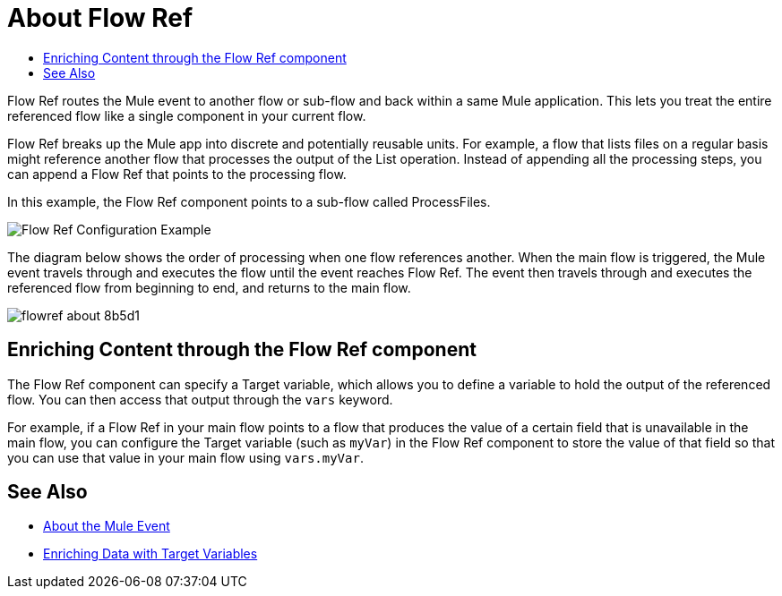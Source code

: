 = About Flow Ref
:keywords: email, connector, send, retrieve, manage, match, matcher, smtp, pop3, imap
:toc:
:toc-title:

toc::[]

//Anypoint Studio, Design Center connector
[[short_description]]
Flow Ref routes the Mule event to another flow or sub-flow and back within a same Mule application. This lets you treat the entire referenced flow like a single component in your current flow.

Flow Ref breaks up the Mule app into discrete and potentially reusable units. For example, a flow that lists files on a regular basis might reference another flow that processes the output of the List operation. Instead of appending all the processing steps, you can append a Flow Ref that points to the processing flow.

In this example, the Flow Ref component points to a sub-flow called ProcessFiles.

image::component-flowref-example.png[Flow Ref Configuration Example]

The diagram below shows the order of processing when one flow references another. When the main flow is triggered, the Mule event travels through and executes the flow until the event reaches Flow Ref. The event then travels through and executes the referenced flow from beginning to end, and returns to the main flow.

image:flowref_about-8b5d1.png[]

== Enriching Content through the Flow Ref component

The Flow Ref component can specify a Target variable, which allows you to define a variable to hold the output of the referenced flow. You can then access that output through the `vars` keyword.

For example, if a Flow Ref in your main flow points to a flow that produces the value of a certain field that is unavailable in the main flow, you can configure the Target variable (such as `myVar`) in the Flow Ref component to store the value of that field so that you can use that value in your main flow using `vars.myVar`.

== See Also

* link:about-mule-event[About the Mule Event]
* link:target-variables[Enriching Data with Target Variables]
